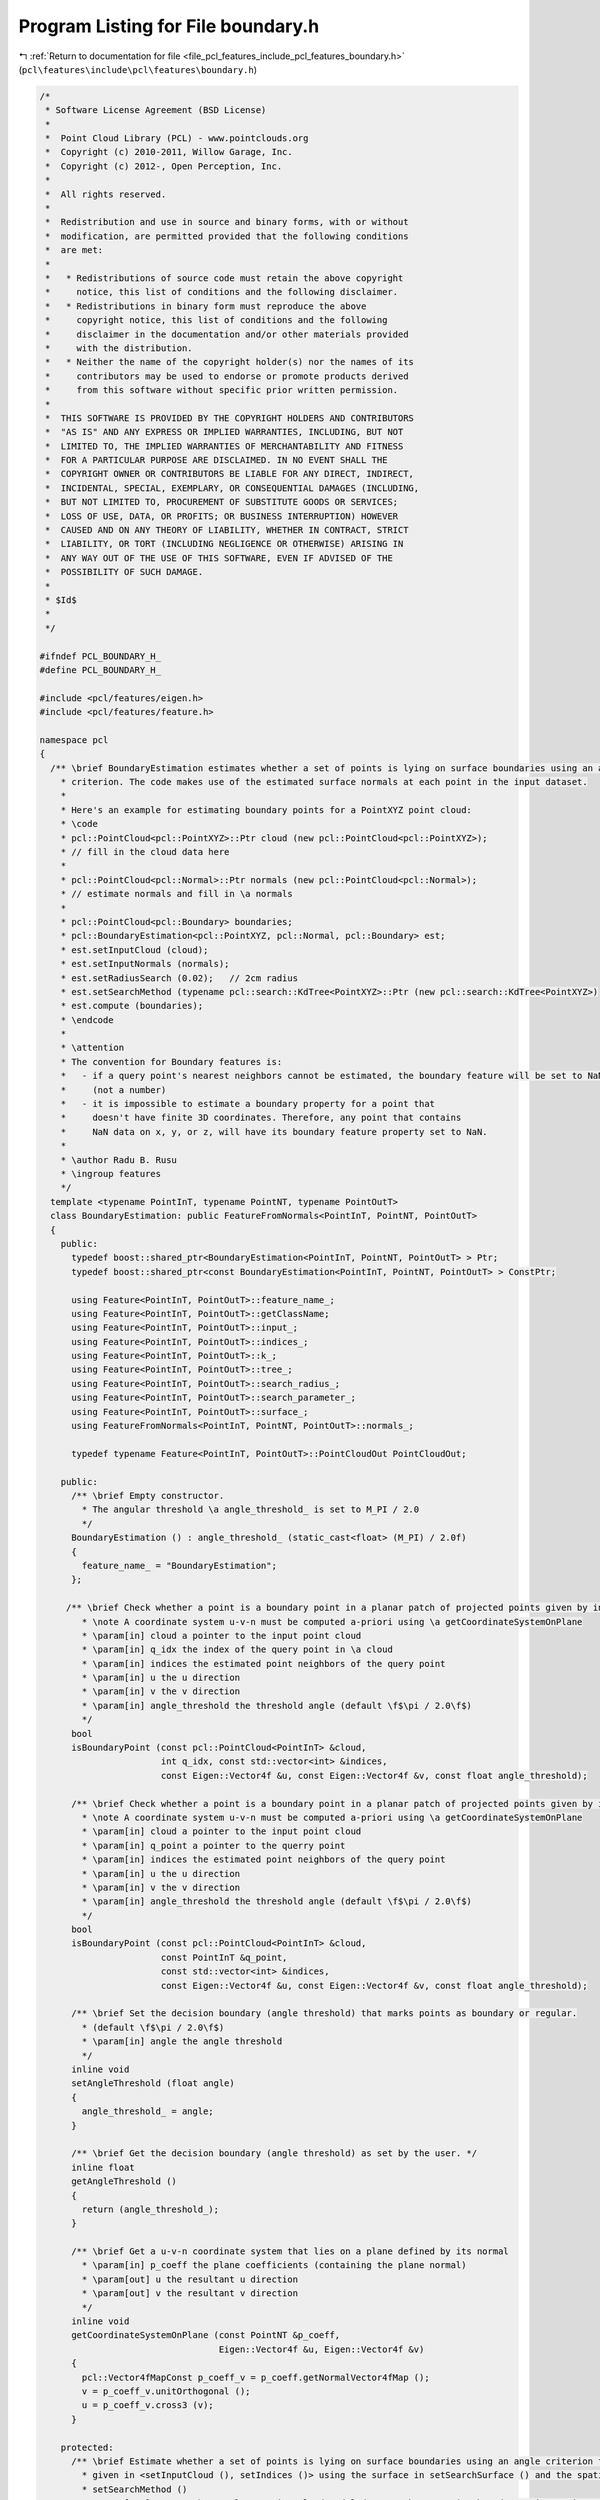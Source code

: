 
.. _program_listing_file_pcl_features_include_pcl_features_boundary.h:

Program Listing for File boundary.h
===================================

|exhale_lsh| :ref:`Return to documentation for file <file_pcl_features_include_pcl_features_boundary.h>` (``pcl\features\include\pcl\features\boundary.h``)

.. |exhale_lsh| unicode:: U+021B0 .. UPWARDS ARROW WITH TIP LEFTWARDS

.. code-block:: cpp

   /*
    * Software License Agreement (BSD License)
    *
    *  Point Cloud Library (PCL) - www.pointclouds.org
    *  Copyright (c) 2010-2011, Willow Garage, Inc.
    *  Copyright (c) 2012-, Open Perception, Inc.
    *  
    *  All rights reserved.
    *
    *  Redistribution and use in source and binary forms, with or without
    *  modification, are permitted provided that the following conditions
    *  are met:
    *
    *   * Redistributions of source code must retain the above copyright
    *     notice, this list of conditions and the following disclaimer.
    *   * Redistributions in binary form must reproduce the above
    *     copyright notice, this list of conditions and the following
    *     disclaimer in the documentation and/or other materials provided
    *     with the distribution.
    *   * Neither the name of the copyright holder(s) nor the names of its
    *     contributors may be used to endorse or promote products derived
    *     from this software without specific prior written permission.
    *
    *  THIS SOFTWARE IS PROVIDED BY THE COPYRIGHT HOLDERS AND CONTRIBUTORS
    *  "AS IS" AND ANY EXPRESS OR IMPLIED WARRANTIES, INCLUDING, BUT NOT
    *  LIMITED TO, THE IMPLIED WARRANTIES OF MERCHANTABILITY AND FITNESS
    *  FOR A PARTICULAR PURPOSE ARE DISCLAIMED. IN NO EVENT SHALL THE
    *  COPYRIGHT OWNER OR CONTRIBUTORS BE LIABLE FOR ANY DIRECT, INDIRECT,
    *  INCIDENTAL, SPECIAL, EXEMPLARY, OR CONSEQUENTIAL DAMAGES (INCLUDING,
    *  BUT NOT LIMITED TO, PROCUREMENT OF SUBSTITUTE GOODS OR SERVICES;
    *  LOSS OF USE, DATA, OR PROFITS; OR BUSINESS INTERRUPTION) HOWEVER
    *  CAUSED AND ON ANY THEORY OF LIABILITY, WHETHER IN CONTRACT, STRICT
    *  LIABILITY, OR TORT (INCLUDING NEGLIGENCE OR OTHERWISE) ARISING IN
    *  ANY WAY OUT OF THE USE OF THIS SOFTWARE, EVEN IF ADVISED OF THE
    *  POSSIBILITY OF SUCH DAMAGE.
    *
    * $Id$
    *
    */
   
   #ifndef PCL_BOUNDARY_H_
   #define PCL_BOUNDARY_H_
   
   #include <pcl/features/eigen.h>
   #include <pcl/features/feature.h>
   
   namespace pcl
   {
     /** \brief BoundaryEstimation estimates whether a set of points is lying on surface boundaries using an angle
       * criterion. The code makes use of the estimated surface normals at each point in the input dataset.
       *
       * Here's an example for estimating boundary points for a PointXYZ point cloud:
       * \code
       * pcl::PointCloud<pcl::PointXYZ>::Ptr cloud (new pcl::PointCloud<pcl::PointXYZ>);
       * // fill in the cloud data here
       * 
       * pcl::PointCloud<pcl::Normal>::Ptr normals (new pcl::PointCloud<pcl::Normal>);
       * // estimate normals and fill in \a normals
       *
       * pcl::PointCloud<pcl::Boundary> boundaries;
       * pcl::BoundaryEstimation<pcl::PointXYZ, pcl::Normal, pcl::Boundary> est;
       * est.setInputCloud (cloud);
       * est.setInputNormals (normals);
       * est.setRadiusSearch (0.02);   // 2cm radius
       * est.setSearchMethod (typename pcl::search::KdTree<PointXYZ>::Ptr (new pcl::search::KdTree<PointXYZ>)
       * est.compute (boundaries);
       * \endcode
       *
       * \attention 
       * The convention for Boundary features is:
       *   - if a query point's nearest neighbors cannot be estimated, the boundary feature will be set to NaN 
       *     (not a number)
       *   - it is impossible to estimate a boundary property for a point that
       *     doesn't have finite 3D coordinates. Therefore, any point that contains
       *     NaN data on x, y, or z, will have its boundary feature property set to NaN.
       *
       * \author Radu B. Rusu
       * \ingroup features
       */
     template <typename PointInT, typename PointNT, typename PointOutT>
     class BoundaryEstimation: public FeatureFromNormals<PointInT, PointNT, PointOutT>
     {
       public:
         typedef boost::shared_ptr<BoundaryEstimation<PointInT, PointNT, PointOutT> > Ptr;
         typedef boost::shared_ptr<const BoundaryEstimation<PointInT, PointNT, PointOutT> > ConstPtr;
   
         using Feature<PointInT, PointOutT>::feature_name_;
         using Feature<PointInT, PointOutT>::getClassName;
         using Feature<PointInT, PointOutT>::input_;
         using Feature<PointInT, PointOutT>::indices_;
         using Feature<PointInT, PointOutT>::k_;
         using Feature<PointInT, PointOutT>::tree_;
         using Feature<PointInT, PointOutT>::search_radius_;
         using Feature<PointInT, PointOutT>::search_parameter_;
         using Feature<PointInT, PointOutT>::surface_;
         using FeatureFromNormals<PointInT, PointNT, PointOutT>::normals_;
   
         typedef typename Feature<PointInT, PointOutT>::PointCloudOut PointCloudOut;
   
       public:
         /** \brief Empty constructor. 
           * The angular threshold \a angle_threshold_ is set to M_PI / 2.0
           */
         BoundaryEstimation () : angle_threshold_ (static_cast<float> (M_PI) / 2.0f) 
         {
           feature_name_ = "BoundaryEstimation";
         };
   
        /** \brief Check whether a point is a boundary point in a planar patch of projected points given by indices.
           * \note A coordinate system u-v-n must be computed a-priori using \a getCoordinateSystemOnPlane
           * \param[in] cloud a pointer to the input point cloud
           * \param[in] q_idx the index of the query point in \a cloud
           * \param[in] indices the estimated point neighbors of the query point
           * \param[in] u the u direction
           * \param[in] v the v direction
           * \param[in] angle_threshold the threshold angle (default \f$\pi / 2.0\f$)
           */
         bool 
         isBoundaryPoint (const pcl::PointCloud<PointInT> &cloud, 
                          int q_idx, const std::vector<int> &indices, 
                          const Eigen::Vector4f &u, const Eigen::Vector4f &v, const float angle_threshold);
   
         /** \brief Check whether a point is a boundary point in a planar patch of projected points given by indices.
           * \note A coordinate system u-v-n must be computed a-priori using \a getCoordinateSystemOnPlane
           * \param[in] cloud a pointer to the input point cloud
           * \param[in] q_point a pointer to the querry point
           * \param[in] indices the estimated point neighbors of the query point
           * \param[in] u the u direction
           * \param[in] v the v direction
           * \param[in] angle_threshold the threshold angle (default \f$\pi / 2.0\f$)
           */
         bool 
         isBoundaryPoint (const pcl::PointCloud<PointInT> &cloud, 
                          const PointInT &q_point, 
                          const std::vector<int> &indices, 
                          const Eigen::Vector4f &u, const Eigen::Vector4f &v, const float angle_threshold);
   
         /** \brief Set the decision boundary (angle threshold) that marks points as boundary or regular. 
           * (default \f$\pi / 2.0\f$) 
           * \param[in] angle the angle threshold
           */
         inline void
         setAngleThreshold (float angle)
         {
           angle_threshold_ = angle;
         }
   
         /** \brief Get the decision boundary (angle threshold) as set by the user. */
         inline float
         getAngleThreshold ()
         {
           return (angle_threshold_);
         }
   
         /** \brief Get a u-v-n coordinate system that lies on a plane defined by its normal
           * \param[in] p_coeff the plane coefficients (containing the plane normal)
           * \param[out] u the resultant u direction
           * \param[out] v the resultant v direction
           */
         inline void 
         getCoordinateSystemOnPlane (const PointNT &p_coeff, 
                                     Eigen::Vector4f &u, Eigen::Vector4f &v)
         {
           pcl::Vector4fMapConst p_coeff_v = p_coeff.getNormalVector4fMap ();
           v = p_coeff_v.unitOrthogonal ();
           u = p_coeff_v.cross3 (v);
         }
   
       protected:
         /** \brief Estimate whether a set of points is lying on surface boundaries using an angle criterion for all points
           * given in <setInputCloud (), setIndices ()> using the surface in setSearchSurface () and the spatial locator in
           * setSearchMethod ()
           * \param[out] output the resultant point cloud model dataset that contains boundary point estimates
           */
         void 
         computeFeature (PointCloudOut &output);
   
         /** \brief The decision boundary (angle threshold) that marks points as boundary or regular. (default \f$\pi / 2.0\f$) */
         float angle_threshold_;
     };
   }
   
   #ifdef PCL_NO_PRECOMPILE
   #include <pcl/features/impl/boundary.hpp>
   #endif
   
   #endif  //#ifndef PCL_BOUNDARY_H_
